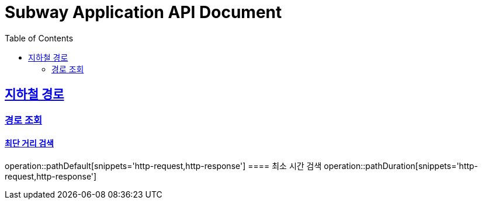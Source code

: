 = Subway Application API Document
:doctype: book
:icons: font
:source-highlighter: highlightjs
:toc: left
:toclevels: 2
:sectlinks:

[[path]]
== 지하철 경로

=== 경로 조회
==== 최단 거리 검색
operation::pathDefault[snippets='http-request,http-response']
==== 최소 시간 검색
operation::pathDuration[snippets='http-request,http-response']
